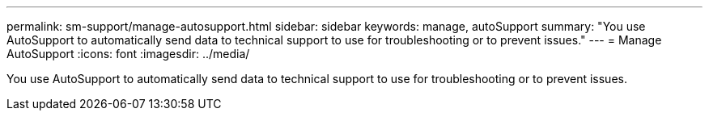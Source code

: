---
permalink: sm-support/manage-autosupport.html
sidebar: sidebar
keywords: manage, autoSupport
summary: "You use AutoSupport to automatically send data to technical support to use for troubleshooting or to prevent issues."
---
= Manage AutoSupport
:icons: font
:imagesdir: ../media/

[.lead]
You use AutoSupport to automatically send data to technical support to use for troubleshooting or to prevent issues.
